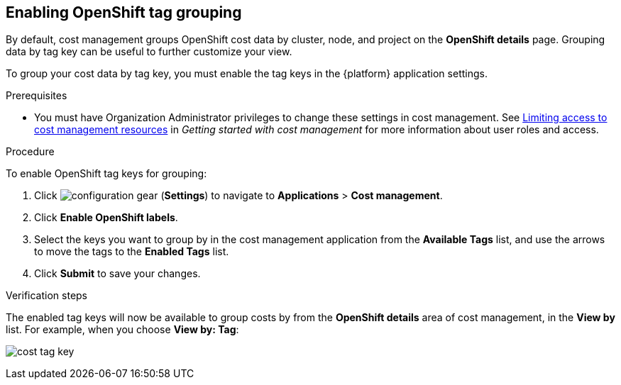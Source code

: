 // Module included in the following assemblies:
//
// assembly-configuring-tags-sources.adoc
:_module-type: PROCEDURE
:experimental:


[id="enabling-tag-grouping-OCP_{context}"]
== Enabling OpenShift tag grouping

By default, cost management groups OpenShift cost data by cluster, node, and project on the *OpenShift details* page. Grouping data by tag key can be useful to further customize your view.

To group your cost data by tag key, you must enable the tag keys in the {platform} application settings.

.Prerequisites

* You must have Organization Administrator privileges to change these settings in cost management. See link:https://access.redhat.com/documentation/en-us/cost_management_service/2021/html-single/getting_started_with_cost_management/index#assembly_limiting_access_cost_resources_rbac[Limiting access to cost management resources] in _Getting started with cost management_ for more information about user roles and access.

.Procedure
//Updated July 20, 2020 to match current Applications tab in Settings

To enable OpenShift tag keys for grouping:

. Click image:configuration-gear.png[] (*Settings*) to navigate to *Applications* > *Cost management*.
. Click *Enable OpenShift labels*.
. Select the keys you want to group by in the cost management application from the *Available Tags* list, and use the arrows to move the tags to the *Enabled Tags* list.
. Click *Submit* to save your changes.

.Verification steps

The enabled tag keys will now be available to group costs by from the *OpenShift details* area of cost management, in the *View by* list. For example, when you choose *View by: Tag*:

image:cost-tag-key.png[]
